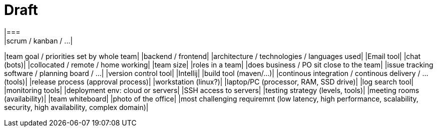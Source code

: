= Draft
|===
|scrum / kanban / ...|
|team goal / priorities set by whole team|
|backend / frontend|
|architecture / technologies / languages used|
|Email tool|
|chat (bots)|
|collocated / remote / home working|
|team size|
|roles in a team|
|does business / PO sit close to the team|
|issue tracking software / planning board / ...|
|version control tool|
|Intellij|
|build tool (maven/...)|
|continous integration / continous delivery / ... (tools)|
|release process (approval process)|
|workstation (linux?)|
|laptop/PC (processor, RAM, SSD drive)|
|log search tool|
|monitoring tools|
|deployment env: cloud or servers|
|SSH access to servers|
|testing strategy (levels, tools)|
|meeting rooms (availability)|
|team whiteboard|
|photo of the office|
|most challenging requiremnt (low latency, high performance, scalability, security, high availability, complex domain)|
|===
